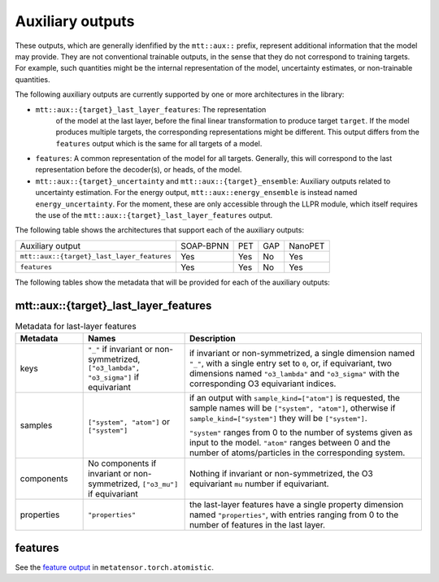 Auxiliary outputs
=================

These outputs, which are generally idenfified by the ``mtt::aux::`` prefix,
represent additional information that the model may provide. They are not
conventional trainable outputs, in the sense that they do not correspond to
training targets. For example, such quantities might be the internal
representation of the model, uncertainty estimates, or non-trainable
quantities.

The following auxiliary outputs are currently supported
by one or more architectures in the library:

- ``mtt::aux::{target}_last_layer_features``: The representation
   of the model at the last layer, before the final linear transformation
   to produce target ``target``. If the model produces multiple targets,
   the corresponding representations might be different. This output
   differs from the ``features`` output which is the same for all targets
   of a model.
- ``features``: A common representation of the model for all targets.
  Generally, this will correspond to the last representation before the
  decoder(s), or heads, of the model.
- ``mtt::aux::{target}_uncertainty`` and ``mtt::aux::{target}_ensemble``:
  Auxiliary outputs related to uncertainty estimation. For the energy
  output, ``mtt::aux::energy_ensemble`` is instead named
  ``energy_uncertainty``. For the moment, these are only accessible
  through the LLPR module, which itself requires the use of the
  ``mtt::aux::{target}_last_layer_features`` output.


The following table shows the architectures that support each of the
auxiliary outputs:

+--------------------------------------------+-----------+------+-----+---------+
| Auxiliary output                           | SOAP-BPNN | PET  | GAP | NanoPET |
+--------------------------------------------+-----------+------+-----+---------+
| ``mtt::aux::{target}_last_layer_features`` |    Yes    | Yes  | No  |   Yes   |
+--------------------------------------------+-----------+------+-----+---------+
| ``features``                               |    Yes    | Yes  | No  |   Yes   |
+--------------------------------------------+-----------+------+-----+---------+

The following tables show the metadata that will be provided for each of the
auxiliary outputs:

mtt::aux::{target}_last_layer_features
^^^^^^^^^^^^^^^^^^^^^^^^^^^^^^^^^^^^^^

.. list-table:: Metadata for last-layer features
  :widths: 2 3 7
  :header-rows: 1

  * - Metadata
    - Names
    - Description

  * - keys
    - ``"_"`` if invariant or non-symmetrized, ``["o3_lambda", "o3_sigma"]`` if
      equivariant
    - if invariant or non-symmetrized, a single dimension named ``"_"``, with a
      single entry set to ``0``, or, if equivariant, two dimensions named
      ``"o3_lambda"`` and ``"o3_sigma"`` with the corresponding O3 equivariant
      indices.

  * - samples
    - ``["system", "atom"]`` or ``["system"]``
    - if an output with ``sample_kind=["atom"]`` is requested, the sample names will be
      ``["system", "atom"]``, otherwise if ``sample_kind=["system"]`` they will be
      ``["system"]``.

      ``"system"`` ranges from 0 to the number of systems given as input to
      the model. ``"atom"`` ranges between 0 and the number of
      atoms/particles in the corresponding system.

  * - components
    - No components if invariant or non-symmetrized, ``["o3_mu"]`` if equivariant
    - Nothing if invariant or non-symmetrized, the O3 equivariant ``mu`` number if
      equivariant.

  * - properties
    - ``"properties"``
    - the last-layer features have a single property dimension named
      ``"properties"``, with entries ranging from 0 to the number of features
      in the last layer.

features
^^^^^^^^

See the
`feature output <https://docs.metatensor.org/latest/atomistic/outputs/features.html>`_
in ``metatensor.torch.atomistic``.
